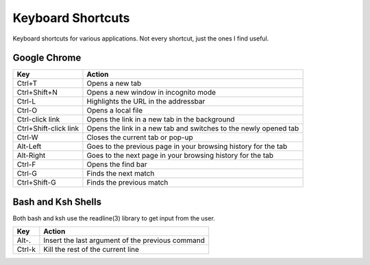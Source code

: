 Keyboard Shortcuts
==================

Keyboard shortcuts for various applications.  Not every shortcut, just
the ones I find useful.

Google Chrome
-------------

====================== =======================================================
Key                    Action
====================== =======================================================
Ctrl+T                 Opens a new tab
Ctrl+Shift+N           Opens a new window in incognito mode
Ctrl-L                 Highlights the URL in the addressbar
Ctrl-O                 Opens a local file
Ctrl-click link        Opens the link in a new tab in the background
Ctrl+Shift-click link  Opens the link in a new tab and switches to the newly opened tab
Ctrl-W                 Closes the current tab or pop-up
Alt-Left               Goes to the previous page in your browsing history for the tab
Alt-Right              Goes to the next page in your browsing history for the tab
Ctrl-F                 Opens the find bar
Ctrl-G                 Finds the next match
Ctrl+Shift-G           Finds the previous match
====================== =======================================================


Bash and Ksh Shells
-------------------

Both bash and ksh use the readline(3) library to get input from the
user.

====================== =======================================================
Key                    Action
====================== =======================================================
Alt-.                  Insert the last argument of the previous command
Ctrl-k                 Kill the rest of the current line
====================== =======================================================
